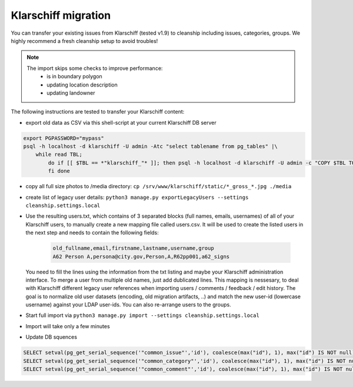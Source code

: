 Klarschiff migration
====================

You can transfer your existing issues from Klarschiff (tested v1.9) to
cleanship including issues, categories, groups. We highly recommend a
fresh cleanship setup to avoid troubles!

.. note::
   The import skips some checks to improve performance:
      -  is in boundary polygon
      -  updating location description
      -  updating landowner

The following instructions are tested to transfer your Klarschiff
content:

-  export old data as CSV via this shell-script at your current
   Klarschiff DB server

.. code:: bash

   export PGPASSWORD="mypass"
   psql -h localhost -d klarschiff -U admin -Atc "select tablename from pg_tables" |\
       while read TBL;
           do if [[ $TBL == *"klarschiff_"* ]]; then psql -h localhost -d klarschiff -U admin -c "COPY $TBL TO STDOUT WITH (FORMAT CSV, HEADER);" > $TBL.csv
           fi done

-  copy all full size photos to /media directory:
   ``cp /srv/www/klarschiff/static/*_gross_*.jpg ./media``
-  create list of legacy user details:
   ``python3 manage.py exportLegacyUsers --settings cleanship.settings.local``
-  Use the resulting users.txt, which contains of 3 separated blocks (full names, emails, usernames) of all of your Klarschiff users, to manually create a new mapping file called users.csv.
   It will be used to create the listed users in the next step and needs to contain the following fields:

    .. code:: csv
    
       old_fullname,email,firstname,lastname,username,group
       A62 Person A,persona@city.gov,Person,A,R62pp001,a62_signs
   
   You need to fill the lines using the information from the txt listing and maybe your Klarschiff administration interface.
   To merge a user from multiple old names, just add dublicated lines.
   This mapping is nessesary, to deal with Klarschiff different legacy user references when importing users / comments / feedback / edit history.
   The goal is to normalize old user datasets (encoding, old migration artifacts, ..) and match the new user-id (lowercase username) against your LDAP user-ids.
   You can also re-arrange users to the groups.
-  Start full import via
   ``python3 manage.py import --settings cleanship.settings.local``
-  Import will take only a few minutes
-  Update DB squences

.. code:: sql

   SELECT setval(pg_get_serial_sequence('"common_issue"','id'), coalesce(max("id"), 1), max("id") IS NOT null) FROM "common_issue";
   SELECT setval(pg_get_serial_sequence('"common_category"','id'), coalesce(max("id"), 1), max("id") IS NOT null) FROM "common_category";
   SELECT setval(pg_get_serial_sequence('"common_comment"','id'), coalesce(max("id"), 1), max("id") IS NOT null) FROM "common_comment";

